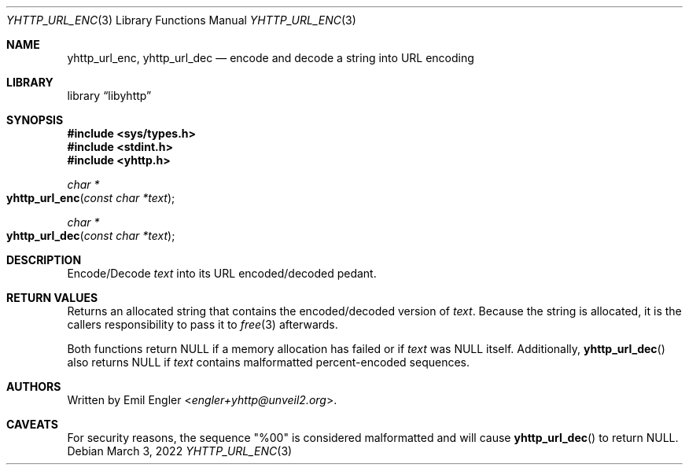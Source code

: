 .\" Copyright (c) 2022 Emil Engler <engler+epitaph@unveil2.org>
.\"
.\" Permission to use, copy, modify, and distribute this software for any
.\" purpose with or without fee is hereby granted, provided that the above
.\" copyright notice and this permission notice appear in all copies.
.\"
.\" THE SOFTWARE IS PROVIDED "AS IS" AND THE AUTHOR DISCLAIMS ALL WARRANTIES
.\" WITH REGARD TO THIS SOFTWARE INCLUDING ALL IMPLIED WARRANTIES OF
.\" MERCHANTABILITY AND FITNESS. IN NO EVENT SHALL THE AUTHOR BE LIABLE FOR
.\" ANY SPECIAL, DIRECT, INDIRECT, OR CONSEQUENTIAL DAMAGES OR ANY DAMAGES
.\" WHATSOEVER RESULTING FROM LOSS OF USE, DATA OR PROFITS, WHETHER IN AN
.\" ACTION OF CONTRACT, NEGLIGENCE OR OTHER TORTIOUS ACTION, ARISING OUT OF
.\" OR IN CONNECTION WITH THE USE OR PERFORMANCE OF THIS SOFTWARE.
.\"
.Dd March 3, 2022
.Dt YHTTP_URL_ENC 3
.Os
.Sh NAME
.Nm yhttp_url_enc ,
.Nm yhttp_url_dec
.Nd encode and decode a string into URL encoding
.Sh LIBRARY
.Lb libyhttp
.Sh SYNOPSIS
.In sys/types.h
.In stdint.h
.In yhttp.h
.Ft "char *"
.Fo yhttp_url_enc
.Fa "const char *text"
.Fc
.Ft "char *"
.Fo yhttp_url_dec
.Fa "const char *text"
.Fc
.Sh DESCRIPTION
Encode/Decode
.Fa text
into its URL encoded/decoded pedant.
.Sh RETURN VALUES
Returns an allocated string that contains the encoded/decoded version of
.Fa text .
Because the string is allocated, it is the callers responsibility to pass it
to
.Xr free 3
afterwards.
.Pp
Both functions return
.Dv NULL
if a memory allocation has failed or if
.Fa text
was
.Dv NULL
itself.
Additionally,
.Fn yhttp_url_dec
also returns
.Dv NULL
if
.Fa text
contains malformatted percent-encoded sequences.
.Sh AUTHORS
Written by
.An Emil Engler Aq Mt engler+yhttp@unveil2.org .
.Sh CAVEATS
For security reasons, the sequence
.Qq %00
is considered malformatted and will cause
.Fn yhttp_url_dec
to return
.Dv NULL .
